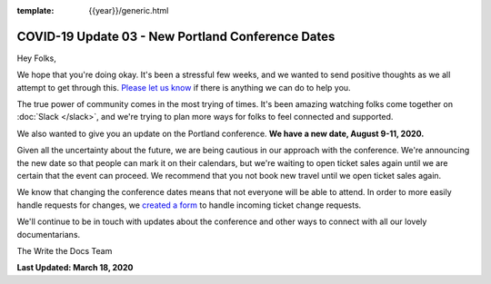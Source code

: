 :template: {{year}}/generic.html

.. post:: March 18, 2020
   :tags: portland-2020, covid-19

COVID-19 Update 03 - New Portland Conference Dates
==================================================

Hey Folks,

We hope that you're doing okay. It's been a stressful few weeks, and we wanted to send positive thoughts as we all attempt to get through this. `Please let us know`_ if there is anything we can do to help you. 

The true power of community comes in the most trying of times. It's been amazing watching folks come together on :doc:`Slack </slack>`, and we're trying to plan more ways for folks to feel connected and supported.

We also wanted to give you an update on the Portland conference. **We have a new date, August 9-11, 2020.**

Given all the uncertainty about the future, we are being cautious in our approach with the conference.
We're announcing the new date so that people can mark it on their calendars,
but we're waiting to open ticket sales again until we are certain that the event can proceed. 
We recommend that you not book new travel until we open ticket sales again.

We know that changing the conference dates means that not everyone will be able to attend.
In order to more easily handle requests for changes, we `created a form`_ to handle incoming ticket change requests. 

We'll continue to be in touch with updates about the conference and other ways to connect with all our lovely documentarians.

The Write the Docs Team

**Last Updated: March 18, 2020**

.. _Please let us know: portland@writethedocs.org
.. _created a form: https://docs.google.com/forms/d/e/1FAIpQLScuxyWIlgrNe0hG2AjMl205yoTohWksRlGaJu5d6G7aPENmLg/viewform
